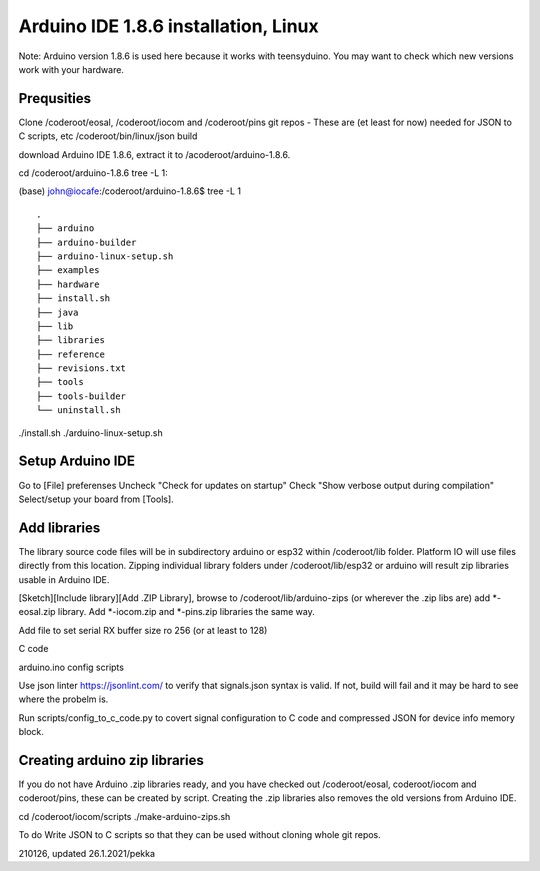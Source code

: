 ﻿Arduino IDE 1.8.6 installation, Linux 
======================================
Note: Arduino version 1.8.6 is used here because it works with teensyduino. You may want to check which new versions work with your hardware.

Prequsities
*************
Clone /coderoot/eosal, /coderoot/iocom and /coderoot/pins git repos - These are (et least for now) needed for JSON to C scripts, etc 
/coderoot/bin/linux/json build

download Arduino IDE 1.8.6, extract it to /acoderoot/arduino-1.8.6. 

cd /coderoot/arduino-1.8.6
tree -L 1:

(base) john@iocafe:/coderoot/arduino-1.8.6$ tree -L 1

::

   .
   ├── arduino
   ├── arduino-builder
   ├── arduino-linux-setup.sh
   ├── examples
   ├── hardware
   ├── install.sh
   ├── java
   ├── lib
   ├── libraries
   ├── reference
   ├── revisions.txt
   ├── tools
   ├── tools-builder
   └── uninstall.sh

./install.sh
./arduino-linux-setup.sh


Setup Arduino IDE
*******************
Go to [File] preferenses
Uncheck "Check for updates on startup"
Check "Show verbose output during compilation"
Select/setup your board from [Tools].

Add libraries
***************
The library source code files will be in subdirectory arduino or esp32 within /coderoot/lib folder. Platform IO
will use files directly from this location. Zipping individual library folders under /coderoot/lib/esp32
or arduino will result zip libraries usable in Arduino IDE. 

[Sketch][Include library][Add .ZIP Library], browse to /coderoot/lib/arduino-zips (or wherever the .zip libs are) add *-eosal.zip library.
Add *-iocom.zip and *-pins.zip libraries the same way.

Add file to set serial RX buffer size ro 256 (or at least to 128)


C code

arduino.ino
config
scripts

Use json linter https://jsonlint.com/ to verify that signals.json syntax is valid. If not, build will fail and it may be hard to see where the probelm is.

Run scripts/config_to_c_code.py to covert signal configuration to C code and compressed JSON for device info memory block.

Creating arduino zip libraries
*******************************
If you do not have Arduino .zip libraries ready, and you have checked out /coderoot/eosal, coderoot/iocom and coderoot/pins,
these can be created by script. Creating the .zip libraries also removes the old versions from Arduino IDE.

cd /coderoot/iocom/scripts
./make-arduino-zips.sh

To do
Write JSON to C scripts so that they can be used without cloning whole git repos.


210126, updated 26.1.2021/pekka
